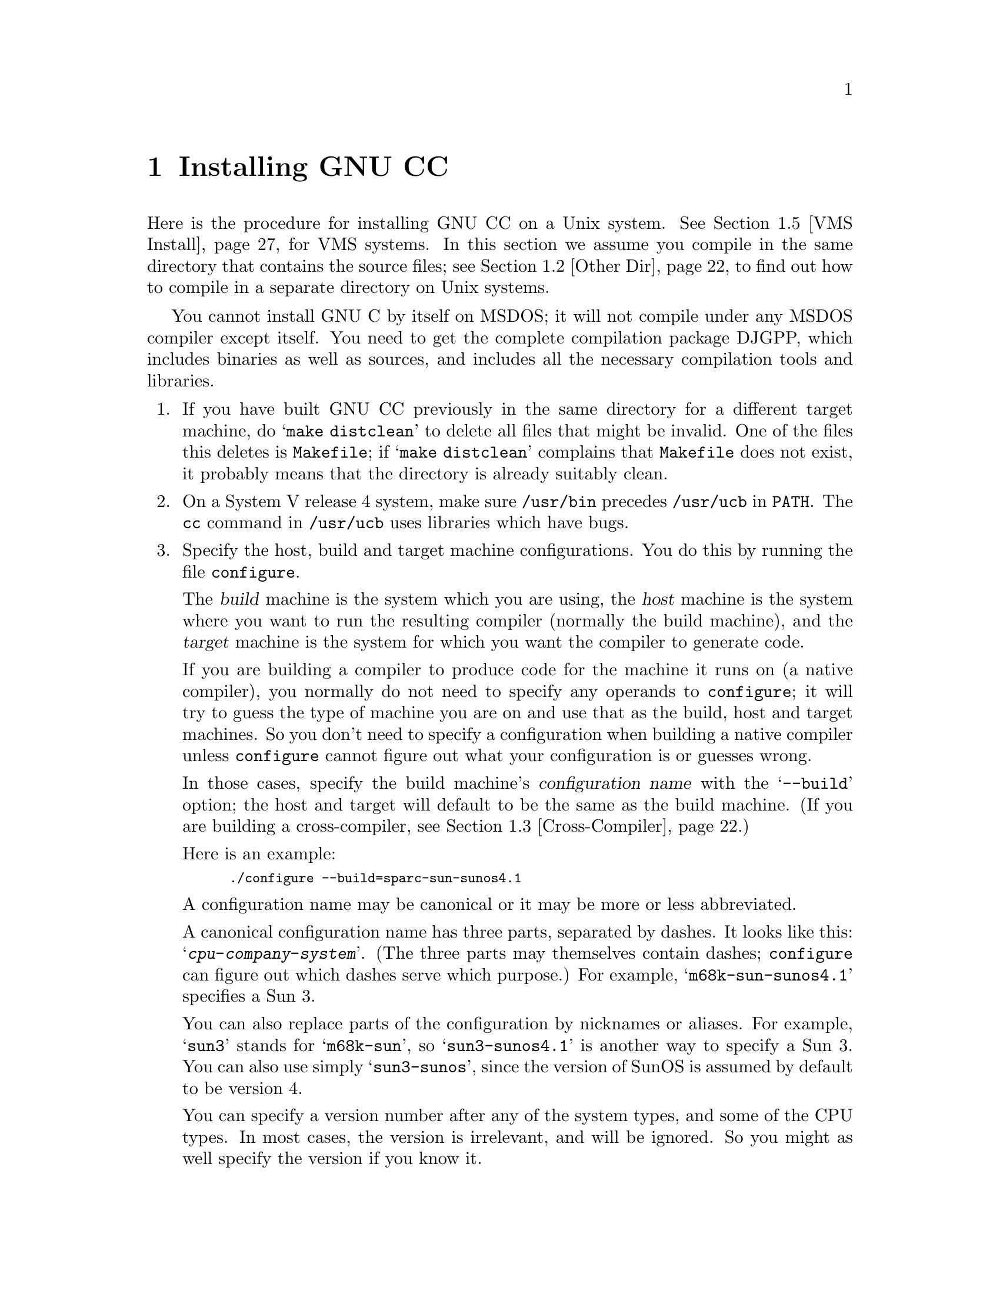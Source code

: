 @c Copyright (C) 1988,89,92,93,94,95,96,97 Free Software Foundation, Inc.
@c This is part of the GCC manual.
@c For copying conditions, see the file gcc.texi.

@c The text of this file appears in the file INSTALL
@c in the GCC distribution, as well as in the GCC manual.

@ifclear INSTALLONLY
@node Installation
@chapter Installing GNU CC
@end ifclear
@cindex installing GNU CC

@menu
* Configurations::    Configurations Supported by GNU CC.
* Other Dir::     Compiling in a separate directory (not where the source is).
* Cross-Compiler::   Building and installing a cross-compiler.
* Sun Install::   See below for installation on the Sun.
* VMS Install::   See below for installation on VMS.
* Collect2::	  How @code{collect2} works; how it finds @code{ld}.
* Header Dirs::   Understanding the standard header file directories.
@end menu

Here is the procedure for installing GNU CC on a Unix system.  See
@ref{VMS Install}, for VMS systems.  In this section we assume you
compile in the same directory that contains the source files; see
@ref{Other Dir}, to find out how to compile in a separate directory on Unix
systems.

You cannot install GNU C by itself on MSDOS; it will not compile under
any MSDOS compiler except itself.  You need to get the complete
compilation package DJGPP, which includes binaries as well as sources,
and includes all the necessary compilation tools and libraries.

@enumerate
@item
If you have built GNU CC previously in the same directory for a
different target machine, do @samp{make distclean} to delete all files
that might be invalid.  One of the files this deletes is
@file{Makefile}; if @samp{make distclean} complains that @file{Makefile}
does not exist, it probably means that the directory is already suitably
clean.

@item
On a System V release 4 system, make sure @file{/usr/bin} precedes
@file{/usr/ucb} in @code{PATH}.  The @code{cc} command in
@file{/usr/ucb} uses libraries which have bugs.

@item
Specify the host, build and target machine configurations.  You do this
by running the file @file{configure}.

The @dfn{build} machine is the system which you are using, the
@dfn{host} machine is the system where you want to run the resulting
compiler (normally the build machine), and the @dfn{target} machine is
the system for which you want the compiler to generate code.

If you are building a compiler to produce code for the machine it runs
on (a native compiler), you normally do not need to specify any operands
to @file{configure}; it will try to guess the type of machine you are on
and use that as the build, host and target machines.  So you don't need
to specify a configuration when building a native compiler unless
@file{configure} cannot figure out what your configuration is or guesses
wrong.

In those cases, specify the build machine's @dfn{configuration name}
with the @samp{--build} option; the host and target will default to be
the same as the build machine.  (If you are building a cross-compiler,
see @ref{Cross-Compiler}.)

Here is an example:

@smallexample
./configure --build=sparc-sun-sunos4.1
@end smallexample

A configuration name may be canonical or it may be more or less
abbreviated.

A canonical configuration name has three parts, separated by dashes.
It looks like this: @samp{@var{cpu}-@var{company}-@var{system}}.
(The three parts may themselves contain dashes; @file{configure}
can figure out which dashes serve which purpose.)  For example,
@samp{m68k-sun-sunos4.1} specifies a Sun 3.

You can also replace parts of the configuration by nicknames or aliases.
For example, @samp{sun3} stands for @samp{m68k-sun}, so
@samp{sun3-sunos4.1} is another way to specify a Sun 3.  You can also
use simply @samp{sun3-sunos}, since the version of SunOS is assumed by
default to be version 4.

You can specify a version number after any of the system types, and some
of the CPU types.  In most cases, the version is irrelevant, and will be
ignored.  So you might as well specify the version if you know it.

See @ref{Configurations}, for a list of supported configuration names and
notes on many of the configurations.  You should check the notes in that
section before proceeding any further with the installation of GNU CC.

There are four additional options you can specify independently to
describe variant hardware and software configurations.  These are
@samp{--with-gnu-as}, @samp{--with-gnu-ld}, @samp{--with-stabs} and
@samp{--nfp}.

@table @samp
@item --with-gnu-as
If you will use GNU CC with the GNU assembler (GAS), you should declare
this by using the @samp{--with-gnu-as} option when you run
@file{configure}.

Using this option does not install GAS.  It only modifies the output of
GNU CC to work with GAS.  Building and installing GAS is up to you.

Conversely, if you @emph{do not} wish to use GAS and do not specify
@samp{--with-gnu-as} when building GNU CC, it is up to you to make sure
that GAS is not installed.  GNU CC searches for a program named
@code{as} in various directories; if the program it finds is GAS, then
it runs GAS.  If you are not sure where GNU CC finds the assembler it is
using, try specifying @samp{-v} when you run it.

The systems where it makes a difference whether you use GAS are@*
@samp{hppa1.0-@var{any}-@var{any}}, @samp{hppa1.1-@var{any}-@var{any}},
@samp{i386-@var{any}-sysv}, @samp{i386-@var{any}-isc},@*
@samp{i860-@var{any}-bsd}, @samp{m68k-bull-sysv},@*
@samp{m68k-hp-hpux}, @samp{m68k-sony-bsd},@*
@samp{m68k-altos-sysv}, @samp{m68000-hp-hpux},@*
@samp{m68000-att-sysv}, @samp{@var{any}-lynx-lynxos},
and @samp{mips-@var{any}}).
On any other system, @samp{--with-gnu-as} has no effect.

On the systems listed above (except for the HP-PA, for ISC on the
386, and for @samp{mips-sgi-irix5.*}), if you use GAS, you should also
use the GNU linker (and specify @samp{--with-gnu-ld}).

@item --with-gnu-ld
Specify the option @samp{--with-gnu-ld} if you plan to use the GNU
linker with GNU CC.

This option does not cause the GNU linker to be installed; it just
modifies the behavior of GNU CC to work with the GNU linker.
Specifically, it inhibits the installation of @code{collect2}, a program
which otherwise serves as a front-end for the system's linker on most
configurations.

@item --with-stabs
On MIPS based systems and on Alphas, you must specify whether you want
GNU CC to create the normal ECOFF debugging format, or to use BSD-style
stabs passed through the ECOFF symbol table.  The normal ECOFF debug
format cannot fully handle languages other than C.  BSD stabs format can
handle other languages, but it only works with the GNU debugger GDB.

Normally, GNU CC uses the ECOFF debugging format by default; if you
prefer BSD stabs, specify @samp{--with-stabs} when you configure GNU
CC.

No matter which default you choose when you configure GNU CC, the user
can use the @samp{-gcoff} and @samp{-gstabs+} options to specify explicitly
the debug format for a particular compilation.

@samp{--with-stabs} is meaningful on the ISC system on the 386, also, if
@samp{--with-gas} is used.  It selects use of stabs debugging
information embedded in COFF output.  This kind of debugging information
supports C++ well; ordinary COFF debugging information does not.

@samp{--with-stabs} is also meaningful on 386 systems running SVR4.  It
selects use of stabs debugging information embedded in ELF output.  The
C++ compiler currently (2.6.0) does not support the DWARF debugging
information normally used on 386 SVR4 platforms; stabs provide a
workable alternative.  This requires gas and gdb, as the normal SVR4
tools can not generate or interpret stabs.

@item --nfp
On certain systems, you must specify whether the machine has a floating
point unit.  These systems include @samp{m68k-sun-sunos@var{n}} and
@samp{m68k-isi-bsd}.  On any other system, @samp{--nfp} currently has no
effect, though perhaps there are other systems where it could usefully
make a difference.

@cindex Objective C threads
@cindex threads, Objective C
@item --enable-objcthreads=@var{type}
Certain systems, notably Linux-based GNU systems, can't be relied on to
supply a threads facility for the Objective C runtime and so will
default to single-threaded runtime.  They may, however, have a library
threads implementation available, in which case threads can be enabled
with this option by supplying a suitable @var{type}, probably
@samp{posix}.  The possibilities for @var{type} are @samp{single},
@samp{posix}, @samp{win32}, @samp{solaris}, @samp{irix} and @samp{mach}.
@end table

The @file{configure} script searches subdirectories of the source
directory for other compilers that are to be integrated into GNU CC.
The GNU compiler for C++, called G++ is in a subdirectory named
@file{cp}.  @file{configure} inserts rules into @file{Makefile} to build
all of those compilers.

Here we spell out what files will be set up by @code{configure}.  Normally
you need not be concerned with these files.

@itemize @bullet
@item
@ifset INTERNALS
A file named @file{config.h} is created that contains a @samp{#include}
of the top-level config file for the machine you will run the compiler
on (@pxref{Config}).  This file is responsible for defining information
about the host machine.  It includes @file{tm.h}.
@end ifset
@ifclear INTERNALS
A file named @file{config.h} is created that contains a @samp{#include}
of the top-level config file for the machine you will run the compiler
on (@pxref{Config,,The Configuration File, gcc.info, Using and Porting
GCC}).  This file is responsible for defining information about the host
machine.  It includes @file{tm.h}.
@end ifclear

The top-level config file is located in the subdirectory @file{config}.
Its name is always @file{xm-@var{something}.h}; usually
@file{xm-@var{machine}.h}, but there are some exceptions.

If your system does not support symbolic links, you might want to
set up @file{config.h} to contain a @samp{#include} command which
refers to the appropriate file.

@item
A file named @file{tconfig.h} is created which includes the top-level config
file for your target machine.  This is used for compiling certain
programs to run on that machine.

@item
A file named @file{tm.h} is created which includes the
machine-description macro file for your target machine.  It should be in
the subdirectory @file{config} and its name is often
@file{@var{machine}.h}.

@item
The command file @file{configure} also constructs the file
@file{Makefile} by adding some text to the template file
@file{Makefile.in}.  The additional text comes from files in the
@file{config} directory, named @file{t-@var{target}} and
@file{x-@var{host}}.  If these files do not exist, it means nothing
needs to be added for a given target or host.
@end itemize

@item
The standard directory for installing GNU CC is @file{/usr/local/lib}.
If you want to install its files somewhere else, specify
@samp{--prefix=@var{dir}} when you run @file{configure}.  Here @var{dir}
is a directory name to use instead of @file{/usr/local} for all purposes
with one exception: the directory @file{/usr/local/include} is searched
for header files no matter where you install the compiler.  To override
this name, use the @code{--local-prefix} option below.

@item
Specify @samp{--local-prefix=@var{dir}} if you want the compiler to
search directory @file{@var{dir}/include} for locally installed header
files @emph{instead} of @file{/usr/local/include}.

You should specify @samp{--local-prefix} @strong{only} if your site has
a different convention (not @file{/usr/local}) for where to put
site-specific files.

The default value for @samp{--local-prefix} is @file{/usr/local}
regardless of the value of @samp{--prefix}.  Specifying @samp{--prefix}
has no effect on which directory GNU CC searches for local header files.
This may seem counterintuitive, but actually it is logical.

The purpose of @samp{--prefix} is to specify where to @emph{install GNU
CC}.  The local header files in @file{/usr/local/include}---if you put
any in that directory---are not part of GNU CC.  They are part of other
programs---perhaps many others.  (GNU CC installs its own header files
in another directory which is based on the @samp{--prefix} value.)

@strong{Do not} specify @file{/usr} as the @samp{--local-prefix}!  The
directory you use for @samp{--local-prefix} @strong{must not} contain
any of the system's standard header files.  If it did contain them,
certain programs would be miscompiled (including GNU Emacs, on certain
targets), because this would override and nullify the header file
corrections made by the @code{fixincludes} script.

Indications are that people who use this option use it based on
mistaken ideas of what it is for.  People use it as if it specified
where to install part of GNU CC.  Perhaps they make this assumption
because installing GNU CC creates the directory.

@cindex Bison parser generator
@cindex parser generator, Bison
@item
Make sure the Bison parser generator is installed.  (This is
unnecessary if the Bison output files @file{c-parse.c} and
@file{cexp.c} are more recent than @file{c-parse.y} and @file{cexp.y}
and you do not plan to change the @samp{.y} files.)

Bison versions older than Sept 8, 1988 will produce incorrect output
for @file{c-parse.c}.

@item
If you have chosen a configuration for GNU CC which requires other GNU
tools (such as GAS or the GNU linker) instead of the standard system
tools, install the required tools in the build directory under the names
@file{as}, @file{ld} or whatever is appropriate.  This will enable the
compiler to find the proper tools for compilation of the program
@file{enquire}.

Alternatively, you can do subsequent compilation using a value of the
@code{PATH} environment variable such that the necessary GNU tools come
before the standard system tools.

@item
Build the compiler.  Just type @samp{make LANGUAGES=c} in the compiler
directory.

@samp{LANGUAGES=c} specifies that only the C compiler should be
compiled.  The makefile normally builds compilers for all the supported
languages; currently, C, C++ and Objective C.  However, C is the only
language that is sure to work when you build with other non-GNU C
compilers.  In addition, building anything but C at this stage is a
waste of time.

In general, you can specify the languages to build by typing the
argument @samp{LANGUAGES="@var{list}"}, where @var{list} is one or more
words from the list @samp{c}, @samp{c++}, and @samp{objective-c}.  If
you have any additional GNU compilers as subdirectories of the GNU CC
source directory, you may also specify their names in this list.

Ignore any warnings you may see about ``statement not reached'' in
@file{insn-emit.c}; they are normal.  Also, warnings about ``unknown
escape sequence'' are normal in @file{genopinit.c} and perhaps some
other files.  Likewise, you should ignore warnings about ``constant is
so large that it is unsigned'' in @file{insn-emit.c} and
@file{insn-recog.c} and a warning about a comparison always being zero
in @file{enquire.o}.  Any other compilation errors may represent bugs in
the port to your machine or operating system, and
@ifclear INSTALLONLY
should be investigated and reported (@pxref{Bugs}).
@end ifclear
@ifset INSTALLONLY
should be investigated and reported.
@end ifset

Some commercial compilers fail to compile GNU CC because they have bugs
or limitations.  For example, the Microsoft compiler is said to run out
of macro space.  Some Ultrix compilers run out of expression space; then
you need to break up the statement where the problem happens.

@item
If you are building a cross-compiler, stop here.  @xref{Cross-Compiler}.

@cindex stage1
@item
Move the first-stage object files and executables into a subdirectory
with this command:

@smallexample
make stage1
@end smallexample

The files are moved into a subdirectory named @file{stage1}.
Once installation is complete, you may wish to delete these files
with @code{rm -r stage1}.

@item
If you have chosen a configuration for GNU CC which requires other GNU
tools (such as GAS or the GNU linker) instead of the standard system
tools, install the required tools in the @file{stage1} subdirectory
under the names @file{as}, @file{ld} or whatever is appropriate.  This
will enable the stage 1 compiler to find the proper tools in the
following stage.

Alternatively, you can do subsequent compilation using a value of the
@code{PATH} environment variable such that the necessary GNU tools come
before the standard system tools.

@item
Recompile the compiler with itself, with this command:

@smallexample
make CC="stage1/xgcc -Bstage1/" CFLAGS="-g -O2"
@end smallexample

This is called making the stage 2 compiler.

The command shown above builds compilers for all the supported
languages.  If you don't want them all, you can specify the languages to
build by typing the argument @samp{LANGUAGES="@var{list}"}.  @var{list}
should contain one or more words from the list @samp{c}, @samp{c++},
@samp{objective-c}, and @samp{proto}.  Separate the words with spaces.
@samp{proto} stands for the programs @code{protoize} and
@code{unprotoize}; they are not a separate language, but you use
@code{LANGUAGES} to enable or disable their installation.

If you are going to build the stage 3 compiler, then you might want to
build only the C language in stage 2.

Once you have built the stage 2 compiler, if you are short of disk
space, you can delete the subdirectory @file{stage1}.

On a 68000 or 68020 system lacking floating point hardware,
unless you have selected a @file{tm.h} file that expects by default
that there is no such hardware, do this instead:

@smallexample
make CC="stage1/xgcc -Bstage1/" CFLAGS="-g -O2 -msoft-float"
@end smallexample

@item
If you wish to test the compiler by compiling it with itself one more
time, install any other necessary GNU tools (such as GAS or the GNU
linker) in the @file{stage2} subdirectory as you did in the
@file{stage1} subdirectory, then do this:

@smallexample
make stage2
make CC="stage2/xgcc -Bstage2/" CFLAGS="-g -O2"
@end smallexample

@noindent
This is called making the stage 3 compiler.  Aside from the @samp{-B}
option, the compiler options should be the same as when you made the
stage 2 compiler.  But the @code{LANGUAGES} option need not be the
same.  The command shown above builds compilers for all the supported
languages; if you don't want them all, you can specify the languages to
build by typing the argument @samp{LANGUAGES="@var{list}"}, as described
above.

If you do not have to install any additional GNU tools, you may use the
command

@smallexample
make bootstrap LANGUAGES=@var{language-list} BOOT_CFLAGS=@var{option-list}
@end smallexample

@noindent
instead of making @file{stage1}, @file{stage2}, and performing
the two compiler builds.

@item
Then compare the latest object files with the stage 2 object
files---they ought to be identical, aside from time stamps (if any).

On some systems, meaningful comparison of object files is impossible;
they always appear ``different.''  This is currently true on Solaris and
some systems that use ELF object file format.  On some versions of Irix
on SGI machines and DEC Unix (OSF/1) on Alpha systems, you will not be
able to compare the files without specifying @file{-save-temps}; see the
description of individual systems above to see if you get comparison
failures.  You may have similar problems on other systems.

Use this command to compare the files:

@smallexample
make compare
@end smallexample

This will mention any object files that differ between stage 2 and stage
3.  Any difference, no matter how innocuous, indicates that the stage 2
compiler has compiled GNU CC incorrectly, and is therefore a potentially
@ifclear INSTALLONLY
serious bug which you should investigate and report (@pxref{Bugs}).
@end ifclear
@ifset INSTALLONLY
serious bug which you should investigate and report.
@end ifset

If your system does not put time stamps in the object files, then this
is a faster way to compare them (using the Bourne shell):

@smallexample
for file in *.o; do
cmp $file stage2/$file
done
@end smallexample

If you have built the compiler with the @samp{-mno-mips-tfile} option on
MIPS machines, you will not be able to compare the files.

@item
Install the compiler driver, the compiler's passes and run-time support
with @samp{make install}.  Use the same value for @code{CC},
@code{CFLAGS} and @code{LANGUAGES} that you used when compiling the
files that are being installed.  One reason this is necessary is that
some versions of Make have bugs and recompile files gratuitously when
you do this step.  If you use the same variable values, those files will
be recompiled properly.

For example, if you have built the stage 2 compiler, you can use the
following command:

@smallexample
make install CC="stage2/xgcc -Bstage2/" CFLAGS="-g -O" LANGUAGES="@var{list}"
@end smallexample

@noindent
This copies the files @file{cc1}, @file{cpp} and @file{libgcc.a} to
files @file{cc1}, @file{cpp} and @file{libgcc.a} in the directory
@file{/usr/local/lib/gcc-lib/@var{target}/@var{version}}, which is where
the compiler driver program looks for them.  Here @var{target} is the
target machine type specified when you ran @file{configure}, and
@var{version} is the version number of GNU CC.  This naming scheme
permits various versions and/or cross-compilers to coexist.
It also copies the executables for compilers for other languages
(e.g., @file{cc1plus} for C++) to the same directory.

This also copies the driver program @file{xgcc} into
@file{/usr/local/bin/gcc}, so that it appears in typical execution
search paths.  It also copies @file{gcc.1} into
@file{/usr/local/man/man1} and info pages into @file{/usr/local/info}.

On some systems, this command causes recompilation of some files.  This
is usually due to bugs in @code{make}.  You should either ignore this
problem, or use GNU Make.

@cindex @code{alloca} and SunOS
@strong{Warning: there is a bug in @code{alloca} in the Sun library.  To
avoid this bug, be sure to install the executables of GNU CC that were
compiled by GNU CC.  (That is, the executables from stage 2 or 3, not
stage 1.)  They use @code{alloca} as a built-in function and never the
one in the library.}

(It is usually better to install GNU CC executables from stage 2 or 3,
since they usually run faster than the ones compiled with some other
compiler.)

@item
If you're going to use C++, it's likely that you need to also install
the libg++ distribution.  It should be available from the same
place where you got the GNU C distribution.  Just as GNU C does not
distribute a C runtime library, it also does not include a C++ run-time
library.  All I/O functionality, special class libraries, etc., are
available in the libg++ distribution.

@item
GNU CC includes a runtime library for Objective-C because it is an
integral part of the language.  You can find the files associated with
the library in the subdirectory @file{objc}.  The GNU Objective-C
Runtime Library requires header files for the target's C library in
order to be compiled,and also requires the header files for the target's
thread library if you want thread support.  @xref{Cross Headers,
Cross-Compilers and Header Files, Cross-Compilers and Header Files}, for
discussion about header files issues for cross-compilation.

When you run @file{configure}, it picks the appropriate Objective-C
thread implementation file for the target platform.  In some situations,
you may wish to choose a different back-end as some platforms support
multiple thread implementations or you may wish to disable thread
support completely.  You do this by specifying a value for the
@var{OBJC_THREAD_FILE} makefile variable on the command line when you
run make, for example:

@smallexample
make CC="stage2/xgcc -Bstage2/" CFLAGS="-g -O2" OBJC_THREAD_FILE=thr-single
@end smallexample

@noindent
Below is a list of the currently available back-ends.

@itemize @bullet
@item thr-single
Disable thread support, should work for all platforms.
@item thr-decosf1
DEC OSF/1 thread support.
@item thr-irix
SGI IRIX thread support.
@item thr-mach
Generic MACH thread support, known to work on NEXTSTEP.
@item thr-os2
IBM OS/2 thread support.
@item thr-posix
Generix POSIX thread support.
@item thr-pthreads
PCThreads on Linux-based GNU systems.
@item thr-solaris
SUN Solaris thread support.
@item thr-win32
Microsoft Win32 API thread support.
@end itemize
@end enumerate

@node Configurations
@section Configurations Supported by GNU CC
@cindex configurations supported by GNU CC

Here are the possible CPU types:

@quotation
@c gmicro, alliant, spur and tahoe omitted since they don't work.
1750a, a29k, alpha, arm, c@var{n}, clipper, dsp16xx, elxsi, h8300,
hppa1.0, hppa1.1, i370, i386, i486, i586, i860, i960, m32r, m68000, m68k,
m88k, mips, mipsel, mips64, mips64el, ns32k, powerpc, powerpcle,
pyramid, romp, rs6000, sh, sparc, sparclite, sparc64, vax, we32k.
@end quotation

Here are the recognized company names.  As you can see, customary
abbreviations are used rather than the longer official names.

@c What should be done about merlin, tek*, dolphin?
@quotation
acorn, alliant, altos, apollo, apple, att, bull,
cbm, convergent, convex, crds, dec, dg, dolphin,
elxsi, encore, harris, hitachi, hp, ibm, intergraph, isi,
mips, motorola, ncr, next, ns, omron, plexus,
sequent, sgi, sony, sun, tti, unicom, wrs.
@end quotation

The company name is meaningful only to disambiguate when the rest of
the information supplied is insufficient.  You can omit it, writing
just @samp{@var{cpu}-@var{system}}, if it is not needed.  For example,
@samp{vax-ultrix4.2} is equivalent to @samp{vax-dec-ultrix4.2}.

Here is a list of system types:

@quotation
386bsd, aix, acis, amigaos, aos, aout, aux, bosx, bsd, clix, coff, ctix, cxux,
dgux, dynix, ebmon, ecoff, elf, esix, freebsd, hms, genix, gnu, linux-gnu,
hiux, hpux, iris, irix, isc, luna, lynxos, mach, minix, msdos, mvs,
netbsd, newsos, nindy, ns, osf, osfrose, ptx, riscix, riscos, rtu, sco, sim,
solaris, sunos, sym, sysv, udi, ultrix, unicos, uniplus, unos, vms, vsta,
vxworks, winnt, xenix.
@end quotation

@noindent
You can omit the system type; then @file{configure} guesses the
operating system from the CPU and company.

You can add a version number to the system type; this may or may not
make a difference.  For example, you can write @samp{bsd4.3} or
@samp{bsd4.4} to distinguish versions of BSD.  In practice, the version
number is most needed for @samp{sysv3} and @samp{sysv4}, which are often
treated differently.

If you specify an impossible combination such as @samp{i860-dg-vms},
then you may get an error message from @file{configure}, or it may
ignore part of the information and do the best it can with the rest.
@file{configure} always prints the canonical name for the alternative
that it used.  GNU CC does not support all possible alternatives.

Often a particular model of machine has a name.  Many machine names are
recognized as aliases for CPU/company combinations.  Thus, the machine
name @samp{sun3}, mentioned above, is an alias for @samp{m68k-sun}.
Sometimes we accept a company name as a machine name, when the name is
popularly used for a particular machine.  Here is a table of the known
machine names:

@quotation
3300, 3b1, 3b@var{n}, 7300, altos3068, altos,
apollo68, att-7300, balance,
convex-c@var{n}, crds, decstation-3100,
decstation, delta, encore,
fx2800, gmicro, hp7@var{nn}, hp8@var{nn},
hp9k2@var{nn}, hp9k3@var{nn}, hp9k7@var{nn},
hp9k8@var{nn}, iris4d, iris, isi68,
m3230, magnum, merlin, miniframe,
mmax, news-3600, news800, news, next,
pbd, pc532, pmax, powerpc, powerpcle, ps2, risc-news,
rtpc, sun2, sun386i, sun386, sun3,
sun4, symmetry, tower-32, tower.
@end quotation

@noindent
Remember that a machine name specifies both the cpu type and the company
name.
If you want to install your own homemade configuration files, you can
use @samp{local} as the company name to access them.  If you use
configuration @samp{@var{cpu}-local}, the configuration name
without the cpu prefix
is used to form the configuration file names.

Thus, if you specify @samp{m68k-local}, configuration uses
files @file{m68k.md}, @file{local.h}, @file{m68k.c},
@file{xm-local.h}, @file{t-local}, and @file{x-local}, all in the
directory @file{config/m68k}.

Here is a list of configurations that have special treatment or special
things you must know:

@table @samp
@item 1750a-*-*
MIL-STD-1750A processors.

The MIL-STD-1750A cross configuration produces output for
@code{as1750}, an assembler/linker available under the GNU Public
License for the 1750A. @code{as1750} can be obtained at 
@emph{ftp://ftp.fta-berlin.de/pub/crossgcc/1750gals/}.
A similarly licensed simulator for
the 1750A is available from same address.

You should ignore a fatal error during the building of libgcc (libgcc is
not yet implemented for the 1750A.)

The @code{as1750} assembler requires the file @file{ms1750.inc}, which is
found in the directory @file{config/1750a}.

GNU CC produced the same sections as the Fairchild F9450 C Compiler,
namely:

@table @code
@item Normal
The program code section.

@item Static
The read/write (RAM) data section.

@item Konst
The read-only (ROM) constants section.

@item Init
Initialization section (code to copy KREL to SREL).
@end table

The smallest addressable unit is 16 bits (BITS_PER_UNIT is 16).  This
means that type `char' is represented with a 16-bit word per character.
The 1750A's "Load/Store Upper/Lower Byte" instructions are not used by
GNU CC.

@item alpha-*-osf1
Systems using processors that implement the DEC Alpha architecture and
are running the DEC Unix (OSF/1) operating system, for example the DEC
Alpha AXP systems.  (VMS on the Alpha is not currently supported by GNU
CC.)

GNU CC writes a @samp{.verstamp} directive to the assembler output file
unless it is built as a cross-compiler.  It gets the version to use from
the system header file @file{/usr/include/stamp.h}.  If you install a
new version of DEC Unix, you should rebuild GCC to pick up the new version
stamp.

Note that since the Alpha is a 64-bit architecture, cross-compilers from
32-bit machines will not generate code as efficient as that generated
when the compiler is running on a 64-bit machine because many
optimizations that depend on being able to represent a word on the
target in an integral value on the host cannot be performed.  Building
cross-compilers on the Alpha for 32-bit machines has only been tested in
a few cases and may not work properly.

@code{make compare} may fail on old versions of DEC Unix unless you add
@samp{-save-temps} to @code{CFLAGS}.  On these systems, the name of the
assembler input file is stored in the object file, and that makes
comparison fail if it differs between the @code{stage1} and
@code{stage2} compilations.  The option @samp{-save-temps} forces a
fixed name to be used for the assembler input file, instead of a
randomly chosen name in @file{/tmp}.  Do not add @samp{-save-temps}
unless the comparisons fail without that option.  If you add
@samp{-save-temps}, you will have to manually delete the @samp{.i} and
@samp{.s} files after each series of compilations.

GNU CC now supports both the native (ECOFF) debugging format used by DBX
and GDB and an encapsulated STABS format for use only with GDB.  See the
discussion of the @samp{--with-stabs} option of @file{configure} above
for more information on these formats and how to select them.

There is a bug in DEC's assembler that produces incorrect line numbers
for ECOFF format when the @samp{.align} directive is used.  To work
around this problem, GNU CC will not emit such alignment directives
while writing ECOFF format debugging information even if optimization is
being performed.  Unfortunately, this has the very undesirable
side-effect that code addresses when @samp{-O} is specified are
different depending on whether or not @samp{-g} is also specified.

To avoid this behavior, specify @samp{-gstabs+} and use GDB instead of
DBX.  DEC is now aware of this problem with the assembler and hopes to
provide a fix shortly.

@item arc-*-elf
Argonaut ARC processor.
This configuration is intended for embedded systems.

@item arm-*-aout
Advanced RISC Machines ARM-family processors.  These are often used in
embedded applications.  There are no standard Unix configurations.
This configuration corresponds to the basic instruction sequences and will
produce @file{a.out} format object modules.

You may need to make a variant of the file @file{arm.h} for your particular
configuration.

@item arm-*-linuxaout
Any of the ARM family processors running the Linux-based GNU system with
the @file{a.out} binary format (ELF is not yet supported).  You must use
version 2.8.1.0.7 or later of the Linux binutils, which you can download
from @file{sunsite.unc.edu:/pub/Linux/GCC} and other mirror sites for
Linux-based GNU systems.

@item arm-*-riscix
The ARM2 or ARM3 processor running RISC iX, Acorn's port of BSD Unix.  If
you are running a version of RISC iX prior to 1.2 then you must specify
the version number during configuration.  Note that the assembler
shipped with RISC iX does not support stabs debugging information; a
new version of the assembler, with stabs support included, is now
available from Acorn.

@item a29k
AMD Am29k-family processors.  These are normally used in embedded
applications.  There are no standard Unix configurations.
This configuration
corresponds to AMD's standard calling sequence and binary interface
and is compatible with other 29k tools.

You may need to make a variant of the file @file{a29k.h} for your
particular configuration.

@item a29k-*-bsd
AMD Am29050 used in a system running a variant of BSD Unix.

@item decstation-*
DECstations can support three different personalities: Ultrix,
DEC OSF/1, and OSF/rose.  To configure GCC for these platforms
use the following configurations:

@table @samp
@item decstation-ultrix
Ultrix configuration.

@item decstation-osf1
Dec's version of OSF/1.

@item decstation-osfrose
Open Software Foundation reference port of OSF/1 which uses the
OSF/rose object file format instead of ECOFF.  Normally, you
would not select this configuration.
@end table

The MIPS C compiler needs to be told to increase its table size
for switch statements with the @samp{-Wf,-XNg1500} option in
order to compile @file{cp/parse.c}.  If you use the @samp{-O2}
optimization option, you also need to use @samp{-Olimit 3000}.
Both of these options are automatically generated in the
@file{Makefile} that the shell script @file{configure} builds.
If you override the @code{CC} make variable and use the MIPS
compilers, you may need to add @samp{-Wf,-XNg1500 -Olimit 3000}.

@item elxsi-elxsi-bsd
The Elxsi's C compiler has known limitations that prevent it from
compiling GNU C.  Please contact @code{mrs@@cygnus.com} for more details.

@item dsp16xx
A port to the AT&T DSP1610 family of processors.

@ignore
@item fx80
Alliant FX/8 computer.  Note that the standard installed C compiler in
Concentrix 5.0 has a bug which prevent it from compiling GNU CC
correctly.  You can patch the compiler bug as follows:

@smallexample
cp /bin/pcc ./pcc
adb -w ./pcc - << EOF
15f6?w 6610
EOF
@end smallexample

Then you must use the @samp{-ip12} option when compiling GNU CC
with the patched compiler, as shown here:

@smallexample
make CC="./pcc -ip12" CFLAGS=-w
@end smallexample

Note also that Alliant's version of DBX does not manage to work with the
output from GNU CC.
@end ignore

@item h8300-*-*
Hitachi H8/300 series of processors.

The calling convention and structure layout has changed in release 2.6.
All code must be recompiled.  The calling convention now passes the
first three arguments in function calls in registers.  Structures are no
longer a multiple of 2 bytes.

@item hppa*-*-*
There are several variants of the HP-PA processor which run a variety
of operating systems.  GNU CC must be configured to use the correct
processor type and operating system, or GNU CC will not function correctly.
The easiest way to handle this problem is to @emph{not} specify a target
when configuring GNU CC, the @file{configure} script will try to automatically
determine the right processor type and operating system.

@samp{-g} does not work on HP-UX, since that system uses a peculiar
debugging format which GNU CC does not know about.  However, @samp{-g}
will work if you also use GAS and GDB in conjunction with GCC.  We
highly recommend using GAS for all HP-PA configurations.

You should be using GAS-2.6 (or later) along with GDB-4.16 (or later).  These
can be retrieved from all the traditional GNU ftp archive sites.

GAS will need to be installed into a directory before @code{/bin},
@code{/usr/bin}, and @code{/usr/ccs/bin} in your search path.  You
should install GAS before you build GNU CC.

To enable debugging, you must configure GNU CC with the @samp{--with-gnu-as}
option before building.

@item i370-*-*
This port is very preliminary and has many known bugs.  We hope to
have a higher-quality port for this machine soon.

@item i386-*-linux-gnuoldld
Use this configuration to generate @file{a.out} binaries on Linux-based
GNU systems if you do not have gas/binutils version 2.5.2 or later
installed. This is an obsolete configuration.

@item i386-*-linux-gnuaout
Use this configuration to generate @file{a.out} binaries on Linux-based
GNU systems. This configuration is being superseded. You must use
gas/binutils version 2.5.2 or later.

@item i386-*-linux-gnu
Use this configuration to generate ELF binaries on Linux-based GNU
systems.  You must use gas/binutils version 2.5.2 or later.

@item i386-*-sco
Compilation with RCC is recommended.  Also, it may be a good idea to
link with GNU malloc instead of the malloc that comes with the system.

@item i386-*-sco3.2v4
Use this configuration for SCO release 3.2 version 4.

@item i386-*-sco3.2v5*
Use this for the SCO OpenServer Release family including 5.0.0, 5.0.2, 
5.0.4, Internet FastStart 1.0, and Internet FastStart 1.1.

GNU CC can generate ELF binaries (if you specify @samp{-melf}) or COFF 
binaries (the default).  If you are going to build your compiler in ELF 
mode (once you have bootstrapped the first stage compiler) you 
@strong{must} specify @samp{-melf} as part of @code{CC},
@emph{not} @code{CFLAGS}, for example as
@samp{CC="stage1/xgcc -melf -Bstage1/" }.  If you do not do this, the
bootstrap will generate incorrect versions of @file{libgcc.a}.

You must have TLS597 (from ftp.sco.com/TLS) installed for ELF
binaries to work correctly. Note that Open Server 5.0.2 @emph{does}
need TLS597 installed.

@emph{NOTE:} You must follow the instructions about invoking
@samp{make bootstrap} because the native OpenServer compiler builds
a @file{cc1plus} that will not correctly parse many valid C++ programs.
You must do a @samp{make bootstrap} if you are building with the native
compiler.

@item i386-*-isc
It may be a good idea to link with GNU malloc instead of the malloc that
comes with the system.

In ISC version 4.1, @file{sed} core dumps when building
@file{deduced.h}.  Use the version of @file{sed} from version 4.0.

@item i386-*-esix
It may be good idea to link with GNU malloc instead of the malloc that
comes with the system.

@item i386-ibm-aix
You need to use GAS version 2.1 or later, and LD from
GNU binutils version 2.2 or later.

@item i386-sequent-bsd
Go to the Berkeley universe before compiling.  In addition, you probably
need to create a file named @file{string.h} containing just one line:
@samp{#include <strings.h>}.

@item i386-sequent-ptx1*
Sequent DYNIX/ptx 1.x.

@item i386-sequent-ptx2*
Sequent DYNIX/ptx 2.x.

@item i386-sun-sunos4
You may find that you need another version of GNU CC to begin
bootstrapping with, since the current version when built with the
system's own compiler seems to get an infinite loop compiling part of
@file{libgcc2.c}.  GNU CC version 2 compiled with GNU CC (any version)
seems not to have this problem.

See @ref{Sun Install}, for information on installing GNU CC on Sun
systems.

@item i[345]86-*-winnt3.5
This version requires a GAS that has not yet been released.  Until it
is, you can get a prebuilt binary version via anonymous ftp from
@file{cs.washington.edu:pub/gnat} or @file{cs.nyu.edu:pub/gnat}. You
must also use the Microsoft header files from the Windows NT 3.5 SDK.
Find these on the CDROM in the @file{/mstools/h} directory dated 9/4/94.  You
must use a fixed version of Microsoft linker made especially for NT 3.5,
which is also is available on the NT 3.5 SDK CDROM.  If you do not have
this linker, can you also use the linker from Visual C/C++ 1.0 or 2.0.

Installing GNU CC for NT builds a wrapper linker, called @file{ld.exe},
which mimics the behaviour of Unix @file{ld} in the specification of
libraries (@samp{-L} and @samp{-l}).  @file{ld.exe} looks for both Unix
and Microsoft named libraries.  For example, if you specify
@samp{-lfoo}, @file{ld.exe} will look first for @file{libfoo.a}
and then for @file{foo.lib}.

You may install GNU CC for Windows NT in one of two ways, depending on
whether or not you have a Unix-like shell and various Unix-like
utilities.

@enumerate
@item
If you do not have a Unix-like shell and few Unix-like utilities, you
will use a DOS style batch script called @file{configure.bat}.  Invoke
it as @code{configure winnt} from an MSDOS console window or from the
program manager dialog box.  @file{configure.bat} assumes you have
already installed and have in your path a Unix-like @file{sed} program
which is used to create a working @file{Makefile} from @file{Makefile.in}.

@file{Makefile} uses the Microsoft Nmake program maintenance utility and
the Visual C/C++ V8.00 compiler to build GNU CC.  You need only have the
utilities @file{sed} and @file{touch} to use this installation method,
which only automatically builds the compiler itself.  You must then
examine what @file{fixinc.winnt} does, edit the header files by hand and
build @file{libgcc.a} manually.

@item
The second type of installation assumes you are running a Unix-like
shell, have a complete suite of Unix-like utilities in your path, and
have a previous version of GNU CC already installed, either through
building it via the above installation method or acquiring a pre-built
binary.  In this case, use the @file{configure} script in the normal
fashion.
@end enumerate

@item i860-intel-osf1
This is the Paragon.
@ifset INSTALLONLY
If you have version 1.0 of the operating system, you need to take
special steps to build GNU CC due to peculiarities of the system.  Newer
system versions have no problem.  See the section `Installation Problems'
in the GNU CC Manual.
@end ifset
@ifclear INSTALLONLY
If you have version 1.0 of the operating system,
see @ref{Installation Problems}, for special things you need to do to
compensate for peculiarities in the system.
@end ifclear

@item *-lynx-lynxos
LynxOS 2.2 and earlier comes with GNU CC 1.x already installed as
@file{/bin/gcc}.  You should compile with this instead of @file{/bin/cc}.
You can tell GNU CC to use the GNU assembler and linker, by specifying
@samp{--with-gnu-as --with-gnu-ld} when configuring.  These will produce
COFF format object files and executables;  otherwise GNU CC will use the
installed tools, which produce @file{a.out} format executables.

@item m32r-*-elf
Mitsubishi M32R processor.
This configuration is intended for embedded systems.

@item m68000-hp-bsd
HP 9000 series 200 running BSD.  Note that the C compiler that comes
with this system cannot compile GNU CC; contact @code{law@@cs.utah.edu}
to get binaries of GNU CC for bootstrapping.

@item m68k-altos
Altos 3068.  You must use the GNU assembler, linker and debugger.
Also, you must fix a kernel bug.  Details in the file @file{README.ALTOS}.

@item m68k-apple-aux
Apple Macintosh running A/UX.
You may configure GCC  to use either the system assembler and
linker or the GNU assembler and linker.  You should use the GNU configuration
if you can, especially if you also want to use GNU C++.  You enabled
that configuration with + the @samp{--with-gnu-as} and @samp{--with-gnu-ld}
options to @code{configure}.

Note the C compiler that comes
with this system cannot compile GNU CC.  You can fine binaries of GNU CC
for bootstrapping on @code{jagubox.gsfc.nasa.gov}.
You will also a patched version of @file{/bin/ld} there that
raises some of the arbitrary limits found in the original.

@item m68k-att-sysv
AT&T 3b1, a.k.a. 7300 PC.  Special procedures are needed to compile GNU
CC with this machine's standard C compiler, due to bugs in that
compiler.  You can bootstrap it more easily with
previous versions of GNU CC if you have them.

Installing GNU CC on the 3b1 is difficult if you do not already have
GNU CC running, due to bugs in the installed C compiler.  However,
the following procedure might work.  We are unable to test it.

@enumerate
@item
Comment out the @samp{#include "config.h"} line near the start of
@file{cccp.c} and do @samp{make cpp}.  This makes a preliminary version
of GNU cpp.

@item
Save the old @file{/lib/cpp} and copy the preliminary GNU cpp to that
file name.

@item
Undo your change in @file{cccp.c}, or reinstall the original version,
and do @samp{make cpp} again.

@item
Copy this final version of GNU cpp into @file{/lib/cpp}.

@findex obstack_free
@item
Replace every occurrence of @code{obstack_free} in the file
@file{tree.c} with @code{_obstack_free}.

@item
Run @code{make} to get the first-stage GNU CC.

@item
Reinstall the original version of @file{/lib/cpp}.

@item
Now you can compile GNU CC with itself and install it in the normal
fashion.
@end enumerate

@item m68k-bull-sysv
Bull DPX/2 series 200 and 300 with BOS-2.00.45 up to BOS-2.01. GNU CC works
either with native assembler or GNU assembler. You can use
GNU assembler with native coff generation by providing @samp{--with-gnu-as} to
the configure script or use GNU assembler with dbx-in-coff encapsulation
by providing @samp{--with-gnu-as --stabs}. For any problem with native
assembler or for availability of the DPX/2 port of GAS, contact
@code{F.Pierresteguy@@frcl.bull.fr}.

@item m68k-crds-unox
Use @samp{configure unos} for building on Unos.

The Unos assembler is named @code{casm} instead of @code{as}.  For some
strange reason linking @file{/bin/as} to @file{/bin/casm} changes the
behavior, and does not work.  So, when installing GNU CC, you should
install the following script as @file{as} in the subdirectory where
the passes of GCC are installed:

@example
#!/bin/sh
casm $*
@end example

The default Unos library is named @file{libunos.a} instead of
@file{libc.a}.  To allow GNU CC to function, either change all
references to @samp{-lc} in @file{gcc.c} to @samp{-lunos} or link
@file{/lib/libc.a} to @file{/lib/libunos.a}.

@cindex @code{alloca}, for Unos
When compiling GNU CC with the standard compiler, to overcome bugs in
the support of @code{alloca}, do not use @samp{-O} when making stage 2.
Then use the stage 2 compiler with @samp{-O} to make the stage 3
compiler.  This compiler will have the same characteristics as the usual
stage 2 compiler on other systems.  Use it to make a stage 4 compiler
and compare that with stage 3 to verify proper compilation.

(Perhaps simply defining @code{ALLOCA} in @file{x-crds} as described in
the comments there will make the above paragraph superfluous.  Please
inform us of whether this works.)

Unos uses memory segmentation instead of demand paging, so you will need
a lot of memory.  5 Mb is barely enough if no other tasks are running.
If linking @file{cc1} fails, try putting the object files into a library
and linking from that library.

@item m68k-hp-hpux
HP 9000 series 300 or 400 running HP-UX.  HP-UX version 8.0 has a bug in
the assembler that prevents compilation of GNU CC.  To fix it, get patch
PHCO_4484 from HP.

In addition, if you wish to use gas @samp{--with-gnu-as} you must use
gas version 2.1 or later, and you must use the GNU linker version 2.1 or
later.  Earlier versions of gas relied upon a program which converted the
gas output into the native HP/UX format, but that program has not been
kept up to date.  gdb does not understand that native HP/UX format, so
you must use gas if you wish to use gdb.

@item m68k-sun
Sun 3.  We do not provide a configuration file to use the Sun FPA by
default, because programs that establish signal handlers for floating
point traps inherently cannot work with the FPA.

See @ref{Sun Install}, for information on installing GNU CC on Sun
systems.

@item m88k-*-svr3
Motorola m88k running the AT&T/Unisoft/Motorola V.3 reference port.
These systems tend to use the Green Hills C, revision 1.8.5, as the
standard C compiler.  There are apparently bugs in this compiler that
result in object files differences between stage 2 and stage 3.  If this
happens, make the stage 4 compiler and compare it to the stage 3
compiler.  If the stage 3 and stage 4 object files are identical, this
suggests you encountered a problem with the standard C compiler; the
stage 3 and 4 compilers may be usable.

It is best, however, to use an older version of GNU CC for bootstrapping
if you have one.

@item m88k-*-dgux
Motorola m88k running DG/UX.  To build 88open BCS native or cross
compilers on DG/UX, specify the configuration name as
@samp{m88k-*-dguxbcs} and build in the 88open BCS software development
environment.  To build ELF native or cross compilers on DG/UX, specify
@samp{m88k-*-dgux} and build in the DG/UX ELF development environment.
You set the software development environment by issuing
@samp{sde-target} command and specifying either @samp{m88kbcs} or
@samp{m88kdguxelf} as the operand.

If you do not specify a configuration name, @file{configure} guesses the
configuration based on the current software development environment.

@item m88k-tektronix-sysv3
Tektronix XD88 running UTekV 3.2e.  Do not turn on
optimization while building stage1 if you bootstrap with
the buggy Green Hills compiler.  Also, The bundled LAI
System V NFS is buggy so if you build in an NFS mounted
directory, start from a fresh reboot, or avoid NFS all together.
Otherwise you may have trouble getting clean comparisons
between stages.

@item mips-mips-bsd
MIPS machines running the MIPS operating system in BSD mode.  It's
possible that some old versions of the system lack the functions
@code{memcpy}, @code{memcmp}, and @code{memset}.  If your system lacks
these, you must remove or undo the definition of
@code{TARGET_MEM_FUNCTIONS} in @file{mips-bsd.h}.

The MIPS C compiler needs to be told to increase its table size
for switch statements with the @samp{-Wf,-XNg1500} option in
order to compile @file{cp/parse.c}.  If you use the @samp{-O2}
optimization option, you also need to use @samp{-Olimit 3000}.
Both of these options are automatically generated in the
@file{Makefile} that the shell script @file{configure} builds.
If you override the @code{CC} make variable and use the MIPS
compilers, you may need to add @samp{-Wf,-XNg1500 -Olimit 3000}.

@item mips-mips-riscos*
The MIPS C compiler needs to be told to increase its table size
for switch statements with the @samp{-Wf,-XNg1500} option in
order to compile @file{cp/parse.c}.  If you use the @samp{-O2}
optimization option, you also need to use @samp{-Olimit 3000}.
Both of these options are automatically generated in the
@file{Makefile} that the shell script @file{configure} builds.
If you override the @code{CC} make variable and use the MIPS
compilers, you may need to add @samp{-Wf,-XNg1500 -Olimit 3000}.

MIPS computers running RISC-OS can support four different
personalities: default, BSD 4.3, System V.3, and System V.4
(older versions of RISC-OS don't support V.4).  To configure GCC
for these platforms use the following configurations:

@table @samp
@item mips-mips-riscos@code{rev}
Default configuration for RISC-OS, revision @code{rev}.

@item mips-mips-riscos@code{rev}bsd
BSD 4.3 configuration for RISC-OS, revision @code{rev}.

@item mips-mips-riscos@code{rev}sysv4
System V.4 configuration for RISC-OS, revision @code{rev}.

@item mips-mips-riscos@code{rev}sysv
System V.3 configuration for RISC-OS, revision @code{rev}.
@end table

The revision @code{rev} mentioned above is the revision of
RISC-OS to use.  You must reconfigure GCC when going from a
RISC-OS revision 4 to RISC-OS revision 5.  This has the effect of
avoiding a linker
@ifclear INSTALLONLY
bug (see @ref{Installation Problems}, for more details).
@end ifclear
@ifset INSTALLONLY
bug.
@end ifset

@item mips-sgi-*
In order to compile GCC on an SGI running IRIX 4, the "c.hdr.lib"
option must be installed from the CD-ROM supplied from Silicon Graphics.
This is found on the 2nd CD in release 4.0.1.

In order to compile GCC on an SGI running IRIX 5, the "compiler_dev.hdr"
subsystem must be installed from the IDO CD-ROM supplied by Silicon
Graphics.

@code{make compare} may fail on version 5 of IRIX unless you add
@samp{-save-temps} to @code{CFLAGS}.  On these systems, the name of the
assembler input file is stored in the object file, and that makes
comparison fail if it differs between the @code{stage1} and
@code{stage2} compilations.  The option @samp{-save-temps} forces a
fixed name to be used for the assembler input file, instead of a
randomly chosen name in @file{/tmp}.  Do not add @samp{-save-temps}
unless the comparisons fail without that option.  If you do you
@samp{-save-temps}, you will have to manually delete the @samp{.i} and
@samp{.s} files after each series of compilations.

The MIPS C compiler needs to be told to increase its table size
for switch statements with the @samp{-Wf,-XNg1500} option in
order to compile @file{cp/parse.c}.  If you use the @samp{-O2}
optimization option, you also need to use @samp{-Olimit 3000}.
Both of these options are automatically generated in the
@file{Makefile} that the shell script @file{configure} builds.
If you override the @code{CC} make variable and use the MIPS
compilers, you may need to add @samp{-Wf,-XNg1500 -Olimit 3000}.

On Irix version 4.0.5F, and perhaps on some other versions as well,
there is an assembler bug that reorders instructions incorrectly.  To
work around it, specify the target configuration
@samp{mips-sgi-irix4loser}.  This configuration inhibits assembler
optimization.

In a compiler configured with target @samp{mips-sgi-irix4}, you can turn
off assembler optimization by using the @samp{-noasmopt} option.  This
compiler option passes the option @samp{-O0} to the assembler, to
inhibit reordering.

The @samp{-noasmopt} option can be useful for testing whether a problem
is due to erroneous assembler reordering.  Even if a problem does not go
away with @samp{-noasmopt}, it may still be due to assembler
reordering---perhaps GNU CC itself was miscompiled as a result.

To enable debugging under Irix 5, you must use GNU as 2.5 or later,
and use the @samp{--with-gnu-as} configure option when configuring gcc.
GNU as is distributed as part of the binutils package.

@item mips-sony-sysv
Sony MIPS NEWS.  This works in NEWSOS 5.0.1, but not in 5.0.2 (which
uses ELF instead of COFF).  Support for 5.0.2 will probably be provided
soon by volunteers.  In particular, the linker does not like the
code generated by GCC when shared libraries are linked in.

@item ns32k-encore
Encore ns32000 system.  Encore systems are supported only under BSD.

@item ns32k-*-genix
National Semiconductor ns32000 system.  Genix has bugs in @code{alloca}
and @code{malloc}; you must get the compiled versions of these from GNU
Emacs.

@item ns32k-sequent
Go to the Berkeley universe before compiling.  In addition, you probably
need to create a file named @file{string.h} containing just one line:
@samp{#include <strings.h>}.

@item ns32k-utek
UTEK ns32000 system (``merlin'').  The C compiler that comes with this
system cannot compile GNU CC; contact @samp{tektronix!reed!mason} to get
binaries of GNU CC for bootstrapping.

@item romp-*-aos
@itemx romp-*-mach
The only operating systems supported for the IBM RT PC are AOS and
MACH.  GNU CC does not support AIX running on the RT.  We recommend you
compile GNU CC with an earlier version of itself; if you compile GNU CC
with @code{hc}, the Metaware compiler, it will work, but you will get
mismatches between the stage 2 and stage 3 compilers in various files.
These errors are minor differences in some floating-point constants and
can be safely ignored; the stage 3 compiler is correct.

@item rs6000-*-aix
@itemx powerpc-*-aix
Various early versions of each release of the IBM XLC compiler will not
bootstrap GNU CC.  Symptoms include differences between the stage2 and
stage3 object files, and errors when compiling @file{libgcc.a} or
@file{enquire}.  Known problematic releases include: xlc-1.2.1.8,
xlc-1.3.0.0 (distributed with AIX 3.2.5), and xlc-1.3.0.19.  Both
xlc-1.2.1.28 and xlc-1.3.0.24 (PTF 432238) are known to produce working
versions of GNU CC, but most other recent releases correctly bootstrap
GNU CC.  Also, releases of AIX prior to AIX 3.2.4 include a version of
the IBM assembler which does not accept debugging directives: assembler
updates are available as PTFs.  Also, if you are using AIX 3.2.5 or
greater and the GNU assembler, you must have a version modified after
October 16th, 1995 in order for the GNU C compiler to build.  See the
file @file{README.RS6000} for more details on of these problems.

GNU CC does not yet support the 64-bit PowerPC instructions.

Objective C does not work on this architecture because it makes assumptions
that are incompatible with the calling conventions.

AIX on the RS/6000 provides support (NLS) for environments outside of
the United States.  Compilers and assemblers use NLS to support
locale-specific representations of various objects including
floating-point numbers ("." vs "," for separating decimal fractions).
There have been problems reported where the library linked with GNU CC
does not produce the same floating-point formats that the assembler
accepts.  If you have this problem, set the LANG environment variable to
"C" or "En_US".

Due to changes in the way that GNU CC invokes the binder (linker) for AIX
4.1, you may now receive warnings of duplicate symbols from the link step
that were not reported before.  The assembly files generated by GNU CC for
AIX have always included multiple symbol definitions for certain global
variable and function declarations in the original program.  The warnings
should not prevent the linker from producing a correct library or runnable
executable.

By default, AIX 4.1 produces code that can be used on either Power or
PowerPC processors.

You can specify a default version for the @samp{-mcpu=}@var{cpu_type}
switch by using the configure option @samp{--with-cpu-}@var{cpu_type}.

@item powerpc-*-elf
@itemx powerpc-*-sysv4
PowerPC system in big endian mode, running System V.4.

You can specify a default version for the @samp{-mcpu=}@var{cpu_type}
switch by using the configure option @samp{--with-cpu-}@var{cpu_type}.

@item powerpc-*-linux-gnu
PowerPC system in big endian mode, running the Linux-based GNU system.

You can specify a default version for the @samp{-mcpu=}@var{cpu_type}
switch by using the configure option @samp{--with-cpu-}@var{cpu_type}.

@item powerpc-*-eabiaix
Embedded PowerPC system in big endian mode with -mcall-aix selected as
the default.

You can specify a default version for the @samp{-mcpu=}@var{cpu_type}
switch by using the configure option @samp{--with-cpu-}@var{cpu_type}.

@item powerpc-*-eabisim
Embedded PowerPC system in big endian mode for use in running under the
PSIM simulator.

You can specify a default version for the @samp{-mcpu=}@var{cpu_type}
switch by using the configure option @samp{--with-cpu-}@var{cpu_type}.

@item powerpc-*-eabi
Embedded PowerPC system in big endian mode.

You can specify a default version for the @samp{-mcpu=}@var{cpu_type}
switch by using the configure option @samp{--with-cpu-}@var{cpu_type}.

@item powerpcle-*-elf
@itemx powerpcle-*-sysv4
PowerPC system in little endian mode, running System V.4.

You can specify a default version for the @samp{-mcpu=}@var{cpu_type}
switch by using the configure option @samp{--with-cpu-}@var{cpu_type}.

@item powerpcle-*-solaris2*
PowerPC system in little endian mode, running Solaris 2.5.1 or higher.

You can specify a default version for the @samp{-mcpu=}@var{cpu_type}
switch by using the configure option @samp{--with-cpu-}@var{cpu_type}.
Beta versions of the Sun 4.0 compiler do not seem to be able to build
GNU CC correctly.  There are also problems with the host assembler and
linker that are fixed by using the GNU versions of these tools.

@item powerpcle-*-eabisim
Embedded PowerPC system in little endian mode for use in running under
the PSIM simulator.

@itemx powerpcle-*-eabi
Embedded PowerPC system in little endian mode.

You can specify a default version for the @samp{-mcpu=}@var{cpu_type}
switch by using the configure option @samp{--with-cpu-}@var{cpu_type}.

@item powerpcle-*-winnt
@itemx powerpcle-*-pe
PowerPC system in little endian mode running Windows NT.

You can specify a default version for the @samp{-mcpu=}@var{cpu_type}
switch by using the configure option @samp{--with-cpu-}@var{cpu_type}.

@item vax-dec-ultrix
Don't try compiling with Vax C (@code{vcc}).  It produces incorrect code
in some cases (for example, when @code{alloca} is used).

Meanwhile, compiling @file{cp/parse.c} with pcc does not work because of
an internal table size limitation in that compiler.  To avoid this
problem, compile just the GNU C compiler first, and use it to recompile
building all the languages that you want to run.

@item sparc-sun-*
See @ref{Sun Install}, for information on installing GNU CC on Sun
systems.

@item vax-dec-vms
See @ref{VMS Install}, for details on how to install GNU CC on VMS.

@item we32k-*-*
These computers are also known as the 3b2, 3b5, 3b20 and other similar
names.  (However, the 3b1 is actually a 68000; see
@ref{Configurations}.)

Don't use @samp{-g} when compiling with the system's compiler.  The
system's linker seems to be unable to handle such a large program with
debugging information.

The system's compiler runs out of capacity when compiling @file{stmt.c}
in GNU CC.  You can work around this by building @file{cpp} in GNU CC
first, then use that instead of the system's preprocessor with the
system's C compiler to compile @file{stmt.c}.  Here is how:

@smallexample
mv /lib/cpp /lib/cpp.att
cp cpp /lib/cpp.gnu
echo '/lib/cpp.gnu -traditional $@{1+"$@@"@}' > /lib/cpp
chmod +x /lib/cpp
@end smallexample

The system's compiler produces bad code for some of the GNU CC
optimization files.  So you must build the stage 2 compiler without
optimization.  Then build a stage 3 compiler with optimization.
That executable should work.  Here are the necessary commands:

@smallexample
make LANGUAGES=c CC=stage1/xgcc CFLAGS="-Bstage1/ -g"
make stage2
make CC=stage2/xgcc CFLAGS="-Bstage2/ -g -O"
@end smallexample

You may need to raise the ULIMIT setting to build a C++ compiler,
as the file @file{cc1plus} is larger than one megabyte.
@end table

@node Other Dir
@section Compilation in a Separate Directory
@cindex other directory, compilation in
@cindex compilation in a separate directory
@cindex separate directory, compilation in

If you wish to build the object files and executables in a directory
other than the one containing the source files, here is what you must
do differently:

@enumerate
@item
Make sure you have a version of Make that supports the @code{VPATH}
feature.  (GNU Make supports it, as do Make versions on most BSD
systems.)

@item
If you have ever run @file{configure} in the source directory, you must undo
the configuration.  Do this by running:

@example
make distclean
@end example

@item
Go to the directory in which you want to build the compiler before
running @file{configure}:

@example
mkdir gcc-sun3
cd gcc-sun3
@end example

On systems that do not support symbolic links, this directory must be
on the same file system as the source code directory.

@item
Specify where to find @file{configure} when you run it:

@example
../gcc/configure @dots{}
@end example

This also tells @code{configure} where to find the compiler sources;
@code{configure} takes the directory from the file name that was used to
invoke it.  But if you want to be sure, you can specify the source
directory with the @samp{--srcdir} option, like this:

@example
../gcc/configure --srcdir=../gcc @var{other options}
@end example

The directory you specify with @samp{--srcdir} need not be the same
as the one that @code{configure} is found in.
@end enumerate

Now, you can run @code{make} in that directory.  You need not repeat the
configuration steps shown above, when ordinary source files change.  You
must, however, run @code{configure} again when the configuration files
change, if your system does not support symbolic links.

@node Cross-Compiler
@section Building and Installing a Cross-Compiler
@cindex cross-compiler, installation

GNU CC can function as a cross-compiler for many machines, but not all.

@itemize @bullet
@item
Cross-compilers for the Mips as target using the Mips assembler
currently do not work, because the auxiliary programs
@file{mips-tdump.c} and @file{mips-tfile.c} can't be compiled on
anything but a Mips.  It does work to cross compile for a Mips
if you use the GNU assembler and linker.

@item
Cross-compilers between machines with different floating point formats
have not all been made to work.  GNU CC now has a floating point
emulator with which these can work, but each target machine description
needs to be updated to take advantage of it.

@item
Cross-compilation between machines of different word sizes is
somewhat problematic and sometimes does not work.
@end itemize

Since GNU CC generates assembler code, you probably need a
cross-assembler that GNU CC can run, in order to produce object files.
If you want to link on other than the target machine, you need a
cross-linker as well.  You also need header files and libraries suitable
for the target machine that you can install on the host machine.

@menu
* Steps of Cross::      Using a cross-compiler involves several steps
                          that may be carried out on different machines.
* Configure Cross::     Configuring a cross-compiler.
* Tools and Libraries:: Where to put the linker and assembler, and the C library.
* Cross Headers::       Finding and installing header files
                          for a cross-compiler.
* Cross Runtime::       Supplying arithmetic runtime routines (@file{libgcc1.a}).
* Build Cross::         Actually compiling the cross-compiler.
@end menu

@node Steps of Cross
@subsection Steps of Cross-Compilation

To compile and run a program using a cross-compiler involves several
steps:

@itemize @bullet
@item
Run the cross-compiler on the host machine to produce assembler files
for the target machine.  This requires header files for the target
machine.

@item
Assemble the files produced by the cross-compiler.  You can do this
either with an assembler on the target machine, or with a
cross-assembler on the host machine.

@item
Link those files to make an executable.  You can do this either with a
linker on the target machine, or with a cross-linker on the host
machine.  Whichever machine you use, you need libraries and certain
startup files (typically @file{crt@dots{}.o}) for the target machine.
@end itemize

It is most convenient to do all of these steps on the same host machine,
since then you can do it all with a single invocation of GNU CC.  This
requires a suitable cross-assembler and cross-linker.  For some targets,
the GNU assembler and linker are available.

@node Configure Cross
@subsection Configuring a Cross-Compiler

To build GNU CC as a cross-compiler, you start out by running
@file{configure}.  Use the @samp{--target=@var{target}} to specify the
target type.  If @file{configure} was unable to correctly identify the
system you are running on, also specify the @samp{--build=@var{build}}
option.  For example, here is how to configure for a cross-compiler that
produces code for an HP 68030 system running BSD on a system that
@file{configure} can correctly identify:

@smallexample
./configure --target=m68k-hp-bsd4.3
@end smallexample

@node Tools and Libraries
@subsection Tools and Libraries for a Cross-Compiler

If you have a cross-assembler and cross-linker available, you should
install them now.  Put them in the directory
@file{/usr/local/@var{target}/bin}.  Here is a table of the tools
you should put in this directory:

@table @file
@item as
This should be the cross-assembler.

@item ld
This should be the cross-linker.

@item ar
This should be the cross-archiver: a program which can manipulate
archive files (linker libraries) in the target machine's format.

@item ranlib
This should be a program to construct a symbol table in an archive file.
@end table

The installation of GNU CC will find these programs in that directory,
and copy or link them to the proper place to for the cross-compiler to
find them when run later.

The easiest way to provide these files is to build the Binutils package
and GAS.  Configure them with the same @samp{--host} and @samp{--target}
options that you use for configuring GNU CC, then build and install
them.  They install their executables automatically into the proper
directory.  Alas, they do not support all the targets that GNU CC
supports.

If you want to install libraries to use with the cross-compiler, such as
a standard C library, put them in the directory
@file{/usr/local/@var{target}/lib}; installation of GNU CC copies
all the files in that subdirectory into the proper place for GNU CC to
find them and link with them.  Here's an example of copying some
libraries from a target machine:

@example
ftp @var{target-machine}
lcd /usr/local/@var{target}/lib
cd /lib
get libc.a
cd /usr/lib
get libg.a
get libm.a
quit
@end example

@noindent
The precise set of libraries you'll need, and their locations on
the target machine, vary depending on its operating system.

@cindex start files
Many targets require ``start files'' such as @file{crt0.o} and
@file{crtn.o} which are linked into each executable; these too should be
placed in @file{/usr/local/@var{target}/lib}.  There may be several
alternatives for @file{crt0.o}, for use with profiling or other
compilation options.  Check your target's definition of
@code{STARTFILE_SPEC} to find out what start files it uses.
Here's an example of copying these files from a target machine:

@example
ftp @var{target-machine}
lcd /usr/local/@var{target}/lib
prompt
cd /lib
mget *crt*.o
cd /usr/lib
mget *crt*.o
quit
@end example

@node Cross Runtime
@subsection @file{libgcc.a} and Cross-Compilers

Code compiled by GNU CC uses certain runtime support functions
implicitly.  Some of these functions can be compiled successfully with
GNU CC itself, but a few cannot be.  These problem functions are in the
source file @file{libgcc1.c}; the library made from them is called
@file{libgcc1.a}.

When you build a native compiler, these functions are compiled with some
other compiler--the one that you use for bootstrapping GNU CC.
Presumably it knows how to open code these operations, or else knows how
to call the run-time emulation facilities that the machine comes with.
But this approach doesn't work for building a cross-compiler.  The
compiler that you use for building knows about the host system, not the
target system.

So, when you build a cross-compiler you have to supply a suitable
library @file{libgcc1.a} that does the job it is expected to do.

To compile @file{libgcc1.c} with the cross-compiler itself does not
work.  The functions in this file are supposed to implement arithmetic
operations that GNU CC does not know how to open code for your target
machine.  If these functions are compiled with GNU CC itself, they
will compile into infinite recursion.

On any given target, most of these functions are not needed.  If GNU CC
can open code an arithmetic operation, it will not call these functions
to perform the operation.  It is possible that on your target machine,
none of these functions is needed.  If so, you can supply an empty
library as @file{libgcc1.a}.

Many targets need library support only for multiplication and division.
If you are linking with a library that contains functions for
multiplication and division, you can tell GNU CC to call them directly
by defining the macros @code{MULSI3_LIBCALL}, and the like.  These
macros need to be defined in the target description macro file.  For
some targets, they are defined already.  This may be sufficient to
avoid the need for libgcc1.a; if so, you can supply an empty library.

Some targets do not have floating point instructions; they need other
functions in @file{libgcc1.a}, which do floating arithmetic.
Recent versions of GNU CC have a file which emulates floating point.
With a certain amount of work, you should be able to construct a
floating point emulator that can be used as @file{libgcc1.a}.  Perhaps
future versions will contain code to do this automatically and
conveniently.  That depends on whether someone wants to implement it.

Some embedded targets come with all the necessary @file{libgcc1.a}
routines written in C or assembler.  These targets build
@file{libgcc1.a} automatically and you do not need to do anything
special for them.  Other embedded targets do not need any
@file{libgcc1.a} routines since all the necessary operations are
supported by the hardware.

If your target system has another C compiler, you can configure GNU CC
as a native compiler on that machine, build just @file{libgcc1.a} with
@samp{make libgcc1.a} on that machine, and use the resulting file with
the cross-compiler.  To do this, execute the following on the target
machine:

@example
cd @var{target-build-dir}
./configure --host=sparc --target=sun3
make libgcc1.a
@end example

@noindent
And then this on the host machine:

@example
ftp @var{target-machine}
binary
cd @var{target-build-dir}
get libgcc1.a
quit
@end example

Another way to provide the functions you need in @file{libgcc1.a} is to
define the appropriate @code{perform_@dots{}} macros for those
functions.  If these definitions do not use the C arithmetic operators
that they are meant to implement, you should be able to compile them
with the cross-compiler you are building.  (If these definitions already
exist for your target file, then you are all set.)

To build @file{libgcc1.a} using the perform macros, use
@samp{LIBGCC1=libgcc1.a OLDCC=./xgcc} when building the compiler.
Otherwise, you should place your replacement library under the name
@file{libgcc1.a} in the directory in which you will build the
cross-compiler, before you run @code{make}.

@node Cross Headers
@subsection Cross-Compilers and Header Files

If you are cross-compiling a standalone program or a program for an
embedded system, then you may not need any header files except the few
that are part of GNU CC (and those of your program).  However, if you
intend to link your program with a standard C library such as
@file{libc.a}, then you probably need to compile with the header files
that go with the library you use.

The GNU C compiler does not come with these files, because (1) they are
system-specific, and (2) they belong in a C library, not in a compiler.

If the GNU C library supports your target machine, then you can get the
header files from there (assuming you actually use the GNU library when
you link your program).

If your target machine comes with a C compiler, it probably comes with
suitable header files also.  If you make these files accessible from the host
machine, the cross-compiler can use them also.

Otherwise, you're on your own in finding header files to use when
cross-compiling.

When you have found suitable header files, put them in the directory
@file{/usr/local/@var{target}/include}, before building the cross
compiler.  Then installation will run fixincludes properly and install
the corrected versions of the header files where the compiler will use
them.

Provide the header files before you build the cross-compiler, because
the build stage actually runs the cross-compiler to produce parts of
@file{libgcc.a}.  (These are the parts that @emph{can} be compiled with
GNU CC.)  Some of them need suitable header files.

Here's an example showing how to copy the header files from a target
machine.  On the target machine, do this:

@example
(cd /usr/include; tar cf - .) > tarfile
@end example

Then, on the host machine, do this:

@example
ftp @var{target-machine}
lcd /usr/local/@var{target}/include
get tarfile
quit
tar xf tarfile
@end example

@node Build Cross
@subsection Actually Building the Cross-Compiler

Now you can proceed just as for compiling a single-machine compiler
through the step of building stage 1.  If you have not provided some
sort of @file{libgcc1.a}, then compilation will give up at the point
where it needs that file, printing a suitable error message.  If you
do provide @file{libgcc1.a}, then building the compiler will automatically
compile and link a test program called @file{libgcc1-test}; if you get
errors in the linking, it means that not all of the necessary routines
in @file{libgcc1.a} are available.

You must provide the header file @file{float.h}.  One way to do this is
to compile @file{enquire} and run it on your target machine.  The job of
@file{enquire} is to run on the target machine and figure out by
experiment the nature of its floating point representation.
@file{enquire} records its findings in the header file @file{float.h}.
If you can't produce this file by running @file{enquire} on the target
machine, then you will need to come up with a suitable @file{float.h} in
some other way (or else, avoid using it in your programs).

Do not try to build stage 2 for a cross-compiler.  It doesn't work to
rebuild GNU CC as a cross-compiler using the cross-compiler, because
that would produce a program that runs on the target machine, not on the
host.  For example, if you compile a 386-to-68030 cross-compiler with
itself, the result will not be right either for the 386 (because it was
compiled into 68030 code) or for the 68030 (because it was configured
for a 386 as the host).  If you want to compile GNU CC into 68030 code,
whether you compile it on a 68030 or with a cross-compiler on a 386, you
must specify a 68030 as the host when you configure it.

To install the cross-compiler, use @samp{make install}, as usual.

@node Sun Install
@section Installing GNU CC on the Sun
@cindex Sun installation
@cindex installing GNU CC on the Sun

On Solaris (version 2.1), do not use the linker or other tools in
@file{/usr/ucb} to build GNU CC.  Use @code{/usr/ccs/bin}.

Make sure the environment variable @code{FLOAT_OPTION} is not set when
you compile @file{libgcc.a}.  If this option were set to @code{f68881}
when @file{libgcc.a} is compiled, the resulting code would demand to be
linked with a special startup file and would not link properly without
special pains.

@cindex @code{alloca}, for SunOS
There is a bug in @code{alloca} in certain versions of the Sun library.
To avoid this bug, install the binaries of GNU CC that were compiled by
GNU CC.  They use @code{alloca} as a built-in function and never the one
in the library.

Some versions of the Sun compiler crash when compiling GNU CC.  The
problem is a segmentation fault in cpp.  This problem seems to be due to
the bulk of data in the environment variables.  You may be able to avoid
it by using the following command to compile GNU CC with Sun CC:

@example
make CC="TERMCAP=x OBJS=x LIBFUNCS=x STAGESTUFF=x cc"
@end example

SunOS 4.1.3 and 4.1.3_U1 have bugs that can cause intermittent core
dumps when compiling GNU CC.  A common symptom is an
internal compiler error which does not recur if you run it again.
To fix the problem, install Sun recommended patch 100726 (for SunOS 4.1.3)
or 101508 (for SunOS 4.1.3_U1), or upgrade to a later SunOS release.

@node VMS Install
@section Installing GNU CC on VMS
@cindex VMS installation
@cindex installing GNU CC on VMS

The VMS version of GNU CC is distributed in a backup saveset containing
both source code and precompiled binaries.

To install the @file{gcc} command so you can use the compiler easily, in
the same manner as you use the VMS C compiler, you must install the VMS CLD
file for GNU CC as follows:

@enumerate
@item
Define the VMS logical names @samp{GNU_CC} and @samp{GNU_CC_INCLUDE}
to point to the directories where the GNU CC executables
(@file{gcc-cpp.exe}, @file{gcc-cc1.exe}, etc.) and the C include files are
kept respectively.  This should be done with the commands:@refill

@smallexample
$ assign /system /translation=concealed -
  disk:[gcc.] gnu_cc
$ assign /system /translation=concealed -
  disk:[gcc.include.] gnu_cc_include
@end smallexample

@noindent
with the appropriate disk and directory names.  These commands can be
placed in your system startup file so they will be executed whenever
the machine is rebooted.  You may, if you choose, do this via the
@file{GCC_INSTALL.COM} script in the @file{[GCC]} directory.

@item
Install the @file{GCC} command with the command line:

@smallexample
$ set command /table=sys$common:[syslib]dcltables -
  /output=sys$common:[syslib]dcltables gnu_cc:[000000]gcc
$ install replace sys$common:[syslib]dcltables
@end smallexample

@item
To install the help file, do the following:

@smallexample
$ library/help sys$library:helplib.hlb gcc.hlp
@end smallexample

@noindent
Now you can invoke the compiler with a command like @samp{gcc /verbose
file.c}, which is equivalent to the command @samp{gcc -v -c file.c} in
Unix.
@end enumerate

If you wish to use GNU C++ you must first install GNU CC, and then
perform the following steps:

@enumerate
@item
Define the VMS logical name @samp{GNU_GXX_INCLUDE} to point to the
directory where the preprocessor will search for the C++ header files.
This can be done with the command:@refill

@smallexample
$ assign /system /translation=concealed -
  disk:[gcc.gxx_include.] gnu_gxx_include
@end smallexample

@noindent
with the appropriate disk and directory name.  If you are going to be
using libg++, this is where the libg++ install procedure will install
the libg++ header files.

@item
Obtain the file @file{gcc-cc1plus.exe}, and place this in the same
directory that @file{gcc-cc1.exe} is kept.

The GNU C++ compiler can be invoked with a command like @samp{gcc /plus
/verbose file.cc}, which is equivalent to the command @samp{g++ -v -c
file.cc} in Unix.
@end enumerate

We try to put corresponding binaries and sources on the VMS distribution
tape.  But sometimes the binaries will be from an older version than the
sources, because we don't always have time to update them.  (Use the
@samp{/version} option to determine the version number of the binaries and
compare it with the source file @file{version.c} to tell whether this is
so.)  In this case, you should use the binaries you get to recompile the
sources.  If you must recompile, here is how:

@enumerate
@item
Execute the command procedure @file{vmsconfig.com} to set up the files
@file{tm.h}, @file{config.h}, @file{aux-output.c}, and @file{md.}, and
to create files @file{tconfig.h} and @file{hconfig.h}.  This procedure
also creates several linker option files used by @file{make-cc1.com} and
a data file used by @file{make-l2.com}.@refill

@smallexample
$ @@vmsconfig.com
@end smallexample

@item
Setup the logical names and command tables as defined above.  In
addition, define the VMS logical name @samp{GNU_BISON} to point at the
to the directories where the Bison executable is kept.  This should be
done with the command:@refill

@smallexample
$ assign /system /translation=concealed -
  disk:[bison.] gnu_bison
@end smallexample

You may, if you choose, use the @file{INSTALL_BISON.COM} script in the
@file{[BISON]} directory.

@item
Install the @samp{BISON} command with the command line:@refill

@smallexample
$ set command /table=sys$common:[syslib]dcltables -
  /output=sys$common:[syslib]dcltables -
  gnu_bison:[000000]bison
$ install replace sys$common:[syslib]dcltables
@end smallexample

@item
Type @samp{@@make-gcc} to recompile everything (alternatively, submit
the file @file{make-gcc.com} to a batch queue).  If you wish to build
the GNU C++ compiler as well as the GNU CC compiler, you must first edit
@file{make-gcc.com} and follow the instructions that appear in the
comments.@refill

@item
In order to use GCC, you need a library of functions which GCC compiled code
will call to perform certain tasks, and these functions are defined in the
file @file{libgcc2.c}.  To compile this you should use the command procedure
@file{make-l2.com}, which will generate the library @file{libgcc2.olb}.
@file{libgcc2.olb} should be built using the compiler built from
the same distribution that @file{libgcc2.c} came from, and
@file{make-gcc.com} will automatically do all of this for you.

To install the library, use the following commands:@refill

@smallexample
$ library gnu_cc:[000000]gcclib/delete=(new,eprintf)
$ library gnu_cc:[000000]gcclib/delete=L_*
$ library libgcc2/extract=*/output=libgcc2.obj
$ library gnu_cc:[000000]gcclib libgcc2.obj
@end smallexample

The first command simply removes old modules that will be replaced with
modules from @file{libgcc2} under different module names.  The modules
@code{new} and @code{eprintf} may not actually be present in your
@file{gcclib.olb}---if the VMS librarian complains about those modules
not being present, simply ignore the message and continue on with the
next command.  The second command removes the modules that came from the
previous version of the library @file{libgcc2.c}.

Whenever you update the compiler on your system, you should also update the
library with the above procedure.

@item
You may wish to build GCC in such a way that no files are written to the
directory where the source files reside.  An example would be the when
the source files are on a read-only disk.  In these cases, execute the
following DCL commands (substituting your actual path names):

@smallexample
$ assign dua0:[gcc.build_dir.]/translation=concealed, -
         dua1:[gcc.source_dir.]/translation=concealed  gcc_build
$ set default gcc_build:[000000]
@end smallexample

@noindent
where the directory @file{dua1:[gcc.source_dir]} contains the source
code, and the directory @file{dua0:[gcc.build_dir]} is meant to contain
all of the generated object files and executables.  Once you have done
this, you can proceed building GCC as described above.  (Keep in mind
that @file{gcc_build} is a rooted logical name, and thus the device
names in each element of the search list must be an actual physical
device name rather than another rooted logical name).

@item
@strong{If you are building GNU CC with a previous version of GNU CC,
you also should check to see that you have the newest version of the
assembler}.  In particular, GNU CC version 2 treats global constant
variables slightly differently from GNU CC version 1, and GAS version
1.38.1 does not have the patches required to work with GCC version 2.
If you use GAS 1.38.1, then @code{extern const} variables will not have
the read-only bit set, and the linker will generate warning messages
about mismatched psect attributes for these variables.  These warning
messages are merely a nuisance, and can safely be ignored.

If you are compiling with a version of GNU CC older than 1.33, specify
@samp{/DEFINE=("inline=")} as an option in all the compilations.  This
requires editing all the @code{gcc} commands in @file{make-cc1.com}.
(The older versions had problems supporting @code{inline}.)  Once you
have a working 1.33 or newer GNU CC, you can change this file back.

@item
If you want to build GNU CC with the VAX C compiler, you will need to
make minor changes in @file{make-cccp.com} and @file{make-cc1.com}
to choose alternate definitions of @code{CC}, @code{CFLAGS}, and
@code{LIBS}.  See comments in those files.  However, you must
also have a working version of the GNU assembler (GNU as, aka GAS) as
it is used as the back-end for GNU CC to produce binary object modules
and is not included in the GNU CC sources.  GAS is also needed to
compile @file{libgcc2} in order to build @file{gcclib} (see above);
@file{make-l2.com} expects to be able to find it operational in
@file{gnu_cc:[000000]gnu-as.exe}.

To use GNU CC on VMS, you need the VMS driver programs
@file{gcc.exe}, @file{gcc.com}, and @file{gcc.cld}.  They are
distributed with the VMS binaries (@file{gcc-vms}) rather than the
GNU CC sources.  GAS is also included in @file{gcc-vms}, as is Bison.

Once you have successfully built GNU CC with VAX C, you should use the
resulting compiler to rebuild itself.  Before doing this, be sure to
restore the @code{CC}, @code{CFLAGS}, and @code{LIBS} definitions in
@file{make-cccp.com} and @file{make-cc1.com}.  The second generation
compiler will be able to take advantage of many optimizations that must
be suppressed when building with other compilers.
@end enumerate

Under previous versions of GNU CC, the generated code would occasionally
give strange results when linked with the sharable @file{VAXCRTL} library.
Now this should work.

Even with this version, however, GNU CC itself should not be linked with
the sharable @file{VAXCRTL}.  The version of @code{qsort} in
@file{VAXCRTL} has a bug (known to be present in VMS versions V4.6
through V5.5) which causes the compiler to fail.

The executables are generated by @file{make-cc1.com} and
@file{make-cccp.com} use the object library version of @file{VAXCRTL} in
order to make use of the @code{qsort} routine in @file{gcclib.olb}.  If
you wish to link the compiler executables with the shareable image
version of @file{VAXCRTL}, you should edit the file @file{tm.h} (created
by @file{vmsconfig.com}) to define the macro @code{QSORT_WORKAROUND}.

@code{QSORT_WORKAROUND} is always defined when GNU CC is compiled with
VAX C, to avoid a problem in case @file{gcclib.olb} is not yet
available.

@node Collect2
@section @code{collect2}

Many target systems do not have support in the assembler and linker for
``constructors''---initialization functions to be called before the
official ``start'' of @code{main}.  On such systems, GNU CC uses a
utility called @code{collect2} to arrange to call these functions at
start time.

The program @code{collect2} works by linking the program once and
looking through the linker output file for symbols with particular names
indicating they are constructor functions.  If it finds any, it
creates a new temporary @samp{.c} file containing a table of them,
compiles it, and links the program a second time including that file.

@findex __main
@cindex constructors, automatic calls
The actual calls to the constructors are carried out by a subroutine
called @code{__main}, which is called (automatically) at the beginning
of the body of @code{main} (provided @code{main} was compiled with GNU
CC).  Calling @code{__main} is necessary, even when compiling C code, to
allow linking C and C++ object code together.  (If you use
@samp{-nostdlib}, you get an unresolved reference to @code{__main},
since it's defined in the standard GCC library.  Include @samp{-lgcc} at
the end of your compiler command line to resolve this reference.)

The program @code{collect2} is installed as @code{ld} in the directory
where the passes of the compiler are installed.  When @code{collect2}
needs to find the @emph{real} @code{ld}, it tries the following file
names:

@itemize @bullet
@item
@file{real-ld} in the directories listed in the compiler's search
directories.

@item
@file{real-ld} in the directories listed in the environment variable
@code{PATH}.

@item
The file specified in the @code{REAL_LD_FILE_NAME} configuration macro,
if specified.

@item
@file{ld} in the compiler's search directories, except that
@code{collect2} will not execute itself recursively.

@item
@file{ld} in @code{PATH}.
@end itemize

``The compiler's search directories'' means all the directories where
@code{gcc} searches for passes of the compiler.  This includes
directories that you specify with @samp{-B}.

Cross-compilers search a little differently:

@itemize @bullet
@item
@file{real-ld} in the compiler's search directories.

@item
@file{@var{target}-real-ld} in @code{PATH}.

@item
The file specified in the @code{REAL_LD_FILE_NAME} configuration macro,
if specified.

@item
@file{ld} in the compiler's search directories.

@item
@file{@var{target}-ld} in @code{PATH}.
@end itemize

@code{collect2} explicitly avoids running @code{ld} using the file name
under which @code{collect2} itself was invoked.  In fact, it remembers
up a list of such names---in case one copy of @code{collect2} finds
another copy (or version) of @code{collect2} installed as @code{ld} in a
second place in the search path.

@code{collect2} searches for the utilities @code{nm} and @code{strip}
using the same algorithm as above for @code{ld}.

@node Header Dirs
@section Standard Header File Directories

@code{GCC_INCLUDE_DIR} means the same thing for native and cross.  It is
where GNU CC stores its private include files, and also where GNU CC
stores the fixed include files.  A cross compiled GNU CC runs
@code{fixincludes} on the header files in @file{$(tooldir)/include}.
(If the cross compilation header files need to be fixed, they must be
installed before GNU CC is built.  If the cross compilation header files
are already suitable for ANSI C and GNU CC, nothing special need be
done).

@code{GPLUS_INCLUDE_DIR} means the same thing for native and cross.  It
is where @code{g++} looks first for header files.  @code{libg++}
installs only target independent header files in that directory.

@code{LOCAL_INCLUDE_DIR} is used only for a native compiler.  It is
normally @file{/usr/local/include}.  GNU CC searches this directory so
that users can install header files in @file{/usr/local/include}.

@code{CROSS_INCLUDE_DIR} is used only for a cross compiler.  GNU CC
doesn't install anything there.

@code{TOOL_INCLUDE_DIR} is used for both native and cross compilers.  It
is the place for other packages to install header files that GNU CC will
use.  For a cross-compiler, this is the equivalent of
@file{/usr/include}.  When you build a cross-compiler,
@code{fixincludes} processes any header files in this directory.
